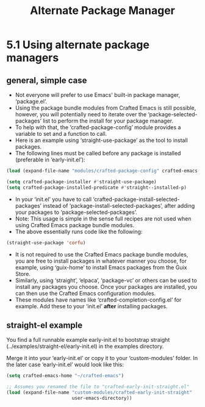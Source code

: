 #+title: Alternate Package Manager

* 5.1 Using alternate package managers
** general, simple case
- Not everyone will prefer to use Emacs' built-in package manager, ‘package.el’.
- Using the package bundle modules from Crafted Emacs is still possible, however, you will potentially need to iterate over the ‘package-selected-packages’ list to perform the install for your package manager.
- To help with that, the ‘crafted-package-config’ module provides a variable to set and a function to call.
- Here is an example using ‘straight-use-package’ as the tool to install packages.
- The following lines must be called before any package is installed (preferable in ‘early-init.el’):

#+begin_src emacs-lisp
(load (expand-file-name "modules/crafted-package-config" crafted-emacs-home))

(setq crafted-package-installer #'straight-use-package)
(setq crafted-package-installed-predicate #'straight--installed-p)
#+end_src

- In your ‘init.el’ you have to call ‘crafted-package-install-selected-packages’ instead of ‘package-install-selected-packages’, after adding your packages to ‘package-selected-packages’.
- Note: This usage is simple in the sense full recipes are not used when using Crafted Emacs package bundle modules.
- The above essentially runs code like the following:
#+begin_src emacs-lisp
(straight-use-package 'corfu)
 #+end_src

- It is not required to use the Crafted Emacs package bundle modules, you are free to install packages in whatever manner you choose, for example, using ‘guix-home’ to install Emacs packages from the Guix Store.
- Similarly, using ‘straight’, ‘elpaca’, ‘package-vc’ or others can be used to install any packages you choose. Once your packages are installed, you can then use the Crafted Emacs configuration modules.
- These modules have names like ‘crafted-completion-config.el’ for example.  Add these to your ‘init.el’ *after* installing packages.

** straight-el example
You find a full runnable example early-init.el to bootstrap straight (../examples/straight-el/early-init.el) in the examples directory.

Merge it into your ‘early-init.el’ or copy it to your ‘custom-modules’ folder.  In the later case ‘early-init.el’ would look like this:
#+begin_src emacs-lisp
(setq crafted-emacs-home "~/crafted-emacs")

;; Assumes you renamed the file to "crafted-early-init-straight.el"
(load (expand-file-name "custom-modules/crafted-early-init-straight"
                        user-emacs-directory))
#+end_src
